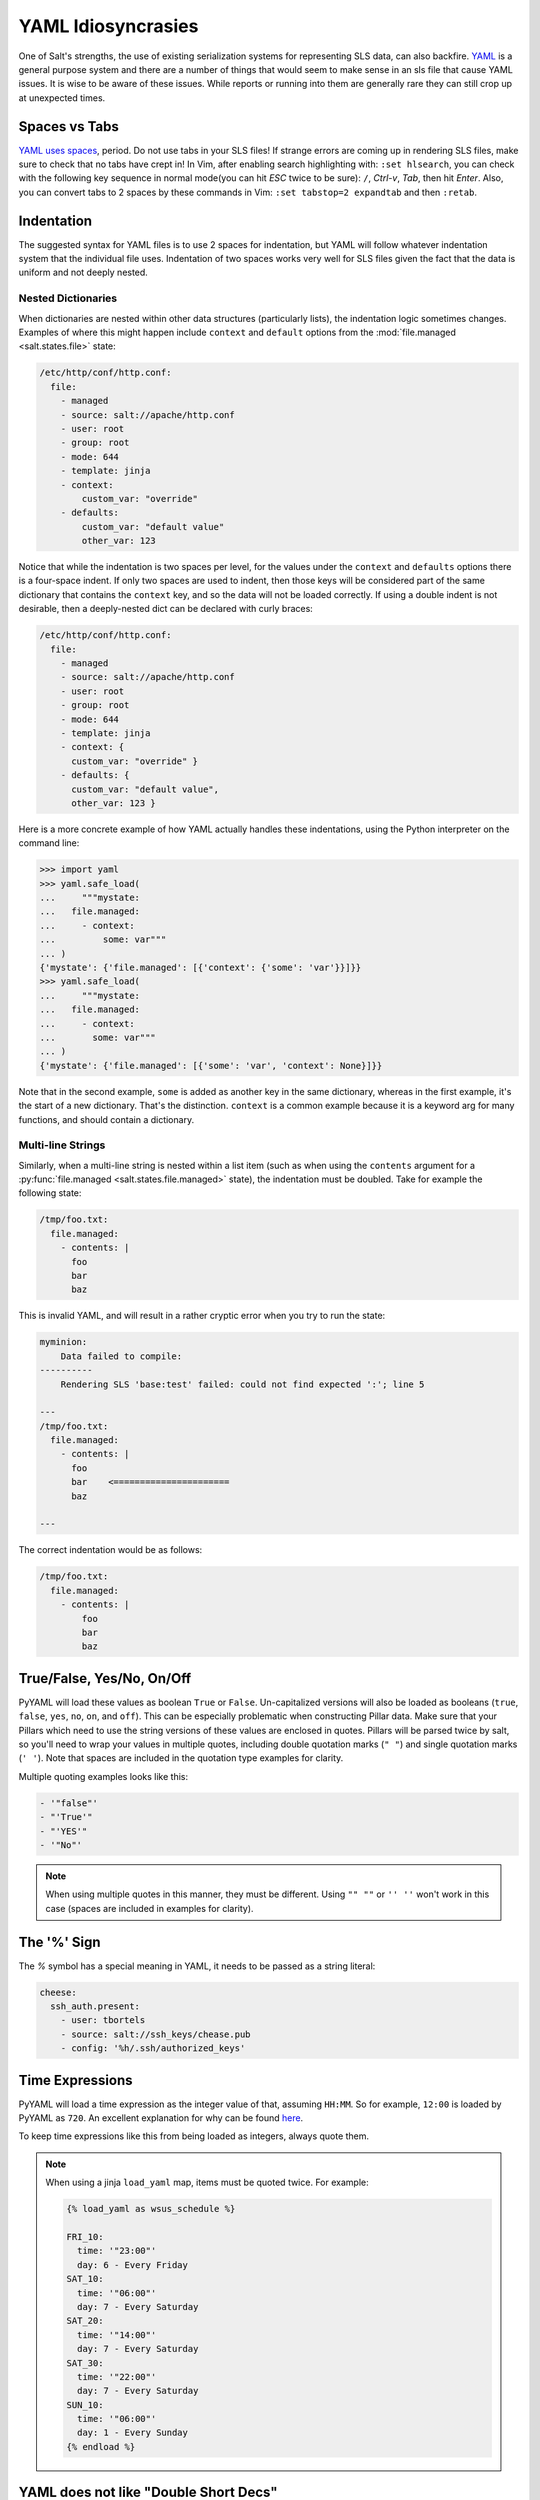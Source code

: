 .. _yaml-idiosyncrasies:

===================
YAML Idiosyncrasies
===================

One of Salt's strengths, the use of existing serialization systems for
representing SLS data, can also backfire. `YAML`_ is a general purpose system
and there are a number of things that would seem to make sense in an sls
file that cause YAML issues. It is wise to be aware of these issues. While
reports or running into them are generally rare they can still crop up at
unexpected times.

.. _`YAML`: https://yaml.org/spec/1.1/

Spaces vs Tabs
==============

`YAML uses spaces`_, period. Do not use tabs in your SLS files! If strange
errors are coming up in rendering SLS files, make sure to check that
no tabs have crept in! In Vim, after enabling search highlighting
with: ``:set hlsearch``,  you can check with the following key sequence in
normal mode(you can hit `ESC` twice to be sure): ``/``, `Ctrl-v`, `Tab`, then
hit `Enter`. Also, you can convert tabs to 2 spaces by these commands in Vim:
``:set tabstop=2 expandtab`` and then ``:retab``.

.. _`YAML uses spaces`: https://yaml.org/spec/1.1/#id871998

Indentation
===========

The suggested syntax for YAML files is to use 2 spaces for indentation,
but YAML will follow whatever indentation system that the individual file
uses. Indentation of two spaces works very well for SLS files given the
fact that the data is uniform and not deeply nested.

.. _nested-dict-indentation:

Nested Dictionaries
-------------------

When dictionaries are nested within other data structures (particularly lists),
the indentation logic sometimes changes.  Examples of where this might happen
include ``context`` and ``default`` options from the :mod:`file.managed
<salt.states.file>` state:

.. code-block:: yaml

    /etc/http/conf/http.conf:
      file:
        - managed
        - source: salt://apache/http.conf
        - user: root
        - group: root
        - mode: 644
        - template: jinja
        - context:
            custom_var: "override"
        - defaults:
            custom_var: "default value"
            other_var: 123

Notice that while the indentation is two spaces per level, for the values under
the ``context`` and ``defaults`` options there is a four-space indent. If only
two spaces are used to indent, then those keys will be considered part of the
same dictionary that contains the ``context`` key, and so the data will not be
loaded correctly. If using a double indent is not desirable, then a
deeply-nested dict can be declared with curly braces:

.. code-block:: yaml

    /etc/http/conf/http.conf:
      file:
        - managed
        - source: salt://apache/http.conf
        - user: root
        - group: root
        - mode: 644
        - template: jinja
        - context: {
          custom_var: "override" }
        - defaults: {
          custom_var: "default value",
          other_var: 123 }

Here is a more concrete example of how YAML actually handles these
indentations, using the Python interpreter on the command line:

.. code-block:: pycon

    >>> import yaml
    >>> yaml.safe_load(
    ...     """mystate:
    ...   file.managed:
    ...     - context:
    ...         some: var"""
    ... )
    {'mystate': {'file.managed': [{'context': {'some': 'var'}}]}}
    >>> yaml.safe_load(
    ...     """mystate:
    ...   file.managed:
    ...     - context:
    ...       some: var"""
    ... )
    {'mystate': {'file.managed': [{'some': 'var', 'context': None}]}}

Note that in the second example, ``some`` is added as another key in the same
dictionary, whereas in the first example, it's the start of a new dictionary.
That's the distinction. ``context`` is a common example because it is a keyword
arg for many functions, and should contain a dictionary.

Multi-line Strings
------------------

Similarly, when a multi-line string is nested within a list item (such as when
using the ``contents`` argument for a :py:func:`file.managed
<salt.states.file.managed>` state), the indentation must be doubled. Take for
example the following state:

.. code-block:: yaml

    /tmp/foo.txt:
      file.managed:
        - contents: |
          foo
          bar
          baz

This is invalid YAML, and will result in a rather cryptic error when you try to
run the state:

.. code-block:: text

    myminion:
        Data failed to compile:
    ----------
        Rendering SLS 'base:test' failed: could not find expected ':'; line 5

    ---
    /tmp/foo.txt:
      file.managed:
        - contents: |
          foo
          bar    <======================
          baz

    ---

The correct indentation would be as follows:

.. code-block:: yaml

    /tmp/foo.txt:
      file.managed:
        - contents: |
            foo
            bar
            baz

True/False, Yes/No, On/Off
==========================

PyYAML will load these values as boolean ``True`` or ``False``. Un-capitalized
versions will also be loaded as booleans (``true``, ``false``, ``yes``, ``no``,
``on``, and ``off``). This can be especially problematic when constructing
Pillar data. Make sure that your Pillars which need to use the string versions
of these values are enclosed in quotes. Pillars will be parsed twice by salt,
so you'll need to wrap your values in multiple quotes, including double quotation
marks (``" "``) and single quotation marks (``' '``). Note that spaces are included
in the quotation type examples for clarity.

Multiple quoting examples looks like this:

.. code-block:: yaml

    - '"false"'
    - "'True'"
    - "'YES'"
    - '"No"'

.. note::

    When using multiple quotes in this manner, they must be different. Using ``"" ""``
    or ``'' ''`` won't work in this case (spaces are included in examples for clarity).

The '%' Sign
============

The `%` symbol has a special meaning in YAML, it needs to be passed as a
string literal:

.. code-block:: yaml

    cheese:
      ssh_auth.present:
        - user: tbortels
        - source: salt://ssh_keys/chease.pub
        - config: '%h/.ssh/authorized_keys'

Time Expressions
================

PyYAML will load a time expression as the integer value of that, assuming
``HH:MM``. So for example, ``12:00`` is loaded by PyYAML as ``720``. An
excellent explanation for why can be found here__.

To keep time expressions like this from being loaded as integers, always quote
them.

.. note::
    When using a jinja ``load_yaml`` map, items must be quoted twice. For
    example:

    .. code-block:: jinja

        {% load_yaml as wsus_schedule %}

        FRI_10:
          time: '"23:00"'
          day: 6 - Every Friday
        SAT_10:
          time: '"06:00"'
          day: 7 - Every Saturday
        SAT_20:
          time: '"14:00"'
          day: 7 - Every Saturday
        SAT_30:
          time: '"22:00"'
          day: 7 - Every Saturday
        SUN_10:
          time: '"06:00"'
          day: 1 - Every Sunday
        {% endload %}

.. __: https://stackoverflow.com/questions/23812676/pyyaml-parses-900-as-int/31007425#31007425

YAML does not like "Double Short Decs"
======================================

If I can find a way to make YAML accept "Double Short Decs" then I will, since
I think that double short decs would be awesome. So what is a "Double Short
Dec"? It is when you declare a multiple short decs in one ID. Here is a
standard short dec, it works great:

.. code-block:: yaml

    vim:
      pkg.installed

The short dec means that there are no arguments to pass, so it is not required
to add any arguments, and it can save space.

YAML though, gets upset when declaring multiple short decs, for the record...

THIS DOES NOT WORK:

.. code-block:: yaml

    vim:
      pkg.installed
      user.present

Similarly declaring a short dec in the same ID dec as a standard dec does not
work either...

ALSO DOES NOT WORK:

.. code-block:: yaml

    fred:
      user.present
      ssh_auth.present:
        - name: AAAAB3NzaC...
        - user: fred
        - enc: ssh-dss
        - require:
          - user: fred

The correct way is to define them like this:

.. code-block:: yaml

    vim:
      pkg.installed: []
      user.present: []

    fred:
      user.present: []
      ssh_auth.present:
        - name: AAAAB3NzaC...
        - user: fred
        - enc: ssh-dss
        - require:
          - user: fred


Alternatively,  they can be defined the "old way",  or with multiple
"full decs":

.. code-block:: yaml

    vim:
      pkg:
        - installed
      user:
        - present

    fred:
      user:
        - present
      ssh_auth:
        - present
        - name: AAAAB3NzaC...
        - user: fred
        - enc: ssh-dss
        - require:
          - user: fred

.. _yaml_plain_ascii:

YAML supports only plain ASCII
==============================

According to YAML specification, only ASCII characters can be used.

Within double-quotes, special characters may be represented with C-style
escape sequences starting with a backslash ( \\ ).

Examples:

.. code-block:: yaml

    - micro: "\u00b5"
    - copyright: "\u00A9"
    - A: "\x41"
    - alpha: "\u0251"
    - Alef: "\u05d0"



List of usable `Unicode characters`_  will help you to identify correct numbers.

.. _`Unicode characters`: https://en.wikipedia.org/wiki/List_of_Unicode_characters


Python can also be used to discover the Unicode number for a character:

.. code-block:: python

    repr("Text with wrong characters i need to figure out")

This shell command can find wrong characters in your SLS files:

.. code-block:: bash

    find . -name '*.sls'  -exec  grep --color='auto' -P -n '[^\x00-\x7F]' \{} \;


Alternatively you can toggle the `yaml_utf8` setting in your master configuration
file. This is still an experimental setting but it should manage the right
encoding conversion in salt after yaml states compilations.

Underscores stripped in Integer Definitions
===========================================

If a definition only includes numbers and underscores, it is parsed by YAML as
an integer and all underscores are stripped.  To ensure the object becomes a
string, it should be surrounded by quotes.  `More information here`_.

.. _`More information here`: https://stackoverflow.com/questions/2723321/snakeyaml-how-to-disable-underscore-stripping-when-parsing

Here's an example:

.. code-block:: pycon

    >>> import yaml
    >>> yaml.safe_load("2013_05_10")
    20130510
    >>> yaml.safe_load('"2013_05_10"')
    '2013_05_10'

Automatic ``datetime`` conversion
=================================

.. versionchanged:: 2018.3.0

    A YAML scalar node containing a timestamp now always produces a string.
    Previously, Salt would attempt to create a Python ``datetime.datetime``
    object, even if the node contained an invalid date (for example,
    ``4017-16-20``).

.. versionchanged:: 3006.0

    Loading a YAML ``!!timestamp`` node now produces a ``datetime.datetime``
    object.  Previously, nodes tagged with ``!!timestamp`` produced strings.

.. versionchanged:: 3006.0

    Dumping a ``datetime.datetime`` object to YAML now explicitly tags the node
    with ``!!timestamp``.  Previously the ``!!timestamp`` tag was omitted.

Salt overrides PyYAML's default behavior and loads YAML nodes that look like
timestamps as strings:

.. code-block:: pycon

    >>> import salt.utils.yaml
    >>> salt.utils.yaml.safe_load("2014-01-20 14:23:23")
    '2014-01-20 14:23:23'

To force Salt to produce a ``datetime.datetime`` object instead of a string,
explicitly tag the node with ``!!timestamp``:

.. code-block:: pycon

    >>> import salt.utils.yaml
    >>> salt.utils.yaml.safe_load("!!timestamp 2014-01-20 14:23:23")
    '2014-01-20 14:23:23'

When dumping a ``datetime.datetime`` object to YAML, Salt tags the node with
``!!timestamp`` so that it will be loaded back as a ``datetime.datetime``
object.

Beware that Salt is currently unable to serialize ``datetime.datetime`` objects,
so ``!!timestamp`` nodes cannot be used in pillar SLS files.

Ordered Dictionaries
====================

.. versionchanged:: 3006.0

    Loading a YAML ``!!omap`` node now reliably produces a
    ``collections.OrderedDict`` object.  Previously, an ``!!omap`` node would
    sometimes produce a ``list`` of (key, value) ``tuple`` objects and sometimes
    raise an exception.

The YAML specification defines an `ordered mapping type
<https://yaml.org/type/omap>`_ which is equivalent to a plain mapping except
iteration order is preserved.  (YAML makes no guarantees about iteration order
for entries loaded from a plain mapping.)

Ordered mappings are represented as an ``!!omap`` tagged sequence of
single-entry mappings:

.. code-block:: yaml

    !!omap
    - key1: value1
    - key2: value2

Starting with Python 3.6, plain ``dict`` objects iterate in insertion order so
there is no longer a strong need for the ``!!omap`` type.  However, some users
may prefer the ``!!omap`` type over the plain ``!!map`` type because (1) it
makes it obvious that the order of entries is significant, and (2) it provides a
stronger guarantee of iteration order (plain mapping iteration order can be
thought of as a Salt implementation detail that may change in the future).

Salt produces a ``collections.OrderedDict`` object when it loads an ``!!omap``
node.  (Salt's behavior differs from PyYAML's default behavior, which is to
produce a ``list`` of (key, value) ``tuple`` objects.)  These objects are a
subtype of ``dict``, so ``!!omap`` is a drop-in replacement for a plain mapping.

Unfortunately, ``collections.OrderedDict`` objects should be avoided when
creating YAML programmatically (such as with the ``yaml`` Jinja filter) due to
bugs in the way ``collections.OrderedDict`` objects are converted to YAML.

Beware that Salt currently serializes ``collections.OrderedDict`` objects the
same way it serializes plain ``dict`` objects, so they become plain ``dict``
objects when deserialized by the recipient.

Tuples
======

.. versionchanged:: 3006.0

    Loading a YAML ``!!python/tuple`` node is now supported.

The YAML ``!!python/tuple`` type can be used to produce a Python ``tuple``
object when loaded:

.. code-block:: yaml

    !!python/tuple
    - first item
    - second item

When dumped to YAML with ``salt.utils.yaml.dump()``, a ``tuple`` object produces
a ``!!python/tuple`` node.  When dumped to YAML with
``salt.utils.yaml.safe_dump()``, a ``tuple`` object produces a plain sequence
node (which will be loaded as a ``list`` object).

Beware that Salt currently serializes ``tuple`` objects the same way it
serializes ``list`` objects, so they become ``list`` objects when deserialized
by the recipient.

Keys Limited to 1024 Characters
===============================

Simple keys are limited by the `YAML Spec`_ to a single line, and cannot be
longer that 1024 characters. PyYAML enforces these limitations (see here__),
and therefore anything parsed as YAML in Salt is subject to them.

.. _`YAML Spec`: https://yaml.org/spec/1.2/spec.html#id2792424
.. __: https://github.com/yaml/pyyaml/blob/eb459f8/lib/yaml/scanner.py#L279-L293
